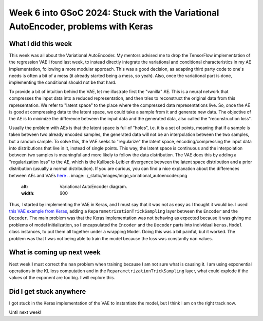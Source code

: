 Week 6 into GSoC 2024: Stuck with the Variational AutoEncoder, problems with Keras
==================================================================================


.. post:: July 06 2024
    :author: Iñigo Tellaetxe
    :tags: google
    :category: gsoc



What I did this week
~~~~~~~~~~~~~~~~~~~~

This week was all about the Variational AutoEncoder. My mentors advised me to drop the TensorFlow implementation of the regression VAE I found last week, to instead directly integrate the variational and conditional characteristics in my AE implementation, following a more modular approach. This was a good decision, as adapting third party code to one's needs is often a bit of a mess (it already started being a mess, so yeah). Also, once the variational part is done, implementing the conditional should not be that hard.

To provide a bit of intuition behind the VAE, let me illustrate first the "vanilla" AE. This is a neural network that compresses the input data into a reduced representation, and then tries to reconstruct the original data from this representation. We refer to "latent space" to the place where the compressed data representations live. So, once the AE is good at compressing data to the latent space, we could take a sample from it and generate new data.
The objective of the AE is to minimize the difference between the input data and the generated data, also called the "reconstruction loss".

.. image:: /_static/images/inigo_vanilla_autoencoder.png
    :alt: Vanilla AutoEncoder diagram.
    :width: 600


Usually the problem with AEs is that the latent space is full of "holes", i.e. it is a set of points, meaning that if a sample is taken between two already encoded samples, the generated data will not be an interpolation between the two samples, but a random sample. To solve this, the VAE seeks to "regularize" the latent space, encoding/compressing the input data into distributions that live in it, instead of single points. This way, the latent space is continuous and the interpolation between two samples is meaningful and more likely to follow the data distribution.
The VAE does this by adding a "regularization loss" to the AE, which is the Kullback-Leibler divergence between the latent space distribution and a prior distribution (usually a normal distribution). If you are curious, you can find a nice explanation about the differences between AEs and VAEs `here <https://towardsdatascience.com/understanding-variational-autoencoders-vaes-f70510919f73>`_
.. image:: /_static/images/inigo_variational_autoencoder.png
    :alt: Variational AutoEncoder diagram.
    :width: 600


Thus, I started by implementing the VAE in Keras, and I must say that it was not as easy as I thought it would be. I used `this VAE example from Keras <https://keras.io/examples/generative/vae/>`_, adding a ``ReparametrizationTrickSampling`` layer between the ``Encoder`` and the ``Decoder``.
The main problem was that the Keras implementation was not behaving as expected because it was giving me problems of model initialization, so I encapsulated the ``Encoder`` and the ``Decoder`` parts into individual ``keras.Model`` class instances, to put them all together under a wrapping Model. Doing this was a bit painful, but it worked.
The problem was that I was not being able to train the model because the loss was constantly ``nan`` values.

What is coming up next week
~~~~~~~~~~~~~~~~~~~~~~~~~~~

Next week I must correct the ``nan`` problem when training because I am not sure what is causing it. I am using exponential operations in the KL loss computation and in the ``ReparametrizationTrickSampling`` layer, what could explode if the values of the exponent are too big. I will explore this.


Did I get stuck anywhere
~~~~~~~~~~~~~~~~~~~~~~~~

I got stuck in the Keras implementation of the VAE to instantiate the model, but I think I am on the right track now.

Until next week!